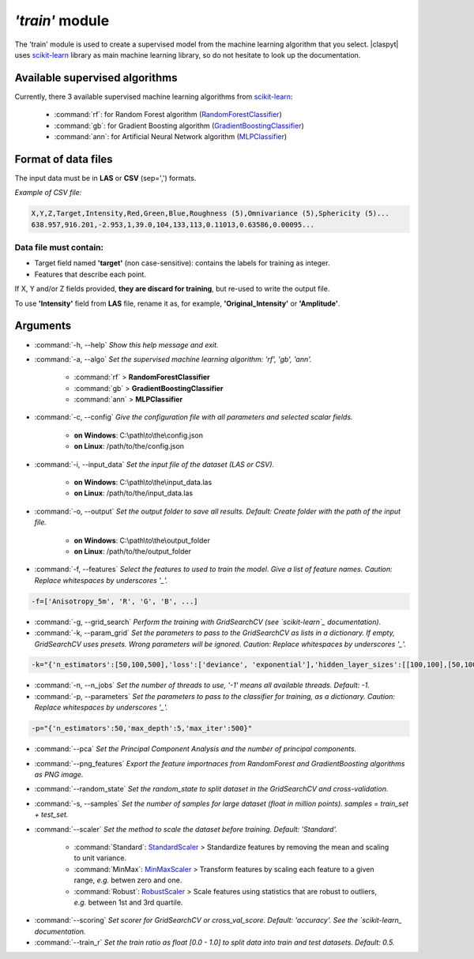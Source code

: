 *'train'* module
================

The 'train' module is used to create a supervised model from the machine learning algorithm that you select. |claspyt| uses `scikit-learn`_ library as main machine learning library, so do not hesitate to look up the documentation.

.. _scikit-learn: https://scikit-learn.org/stable/

Available supervised algorithms
-------------------------------

Currently, there 3 available supervised machine learning algorithms from `scikit-learn`_:

  * :command:`rf`: for Random Forest algorithm (`RandomForestClassifier <https://scikit-learn.org/stable/modules/generated/sklearn.ensemble.RandomForestClassifier.html#sklearn.ensemble.RandomForestClassifier>`_)
  * :command:`gb`:  for Gradient Boosting algorithm (`GradientBoostingClassifier <https://scikit-learn.org/stable/modules/generated/sklearn.ensemble.GradientBoostingClassifier.html#sklearn.ensemble.GradientBoostingClassifier>`_)
  * :command:`ann`: for Artificial Neural Network algorithm (`MLPClassifier <https://scikit-learn.org/stable/modules/generated/sklearn.neural_network.MLPClassifier.html#sklearn.neural_network.MLPClassifier>`_)

Format of data files
--------------------

The input data must be in **LAS** or **CSV** (sep=',') formats.

*Example of CSV file:*

.. code-block:: asc

  X,Y,Z,Target,Intensity,Red,Green,Blue,Roughness (5),Omnivariance (5),Sphericity (5)...
  638.957,916.201,-2.953,1,39.0,104,133,113,0.11013,0.63586,0.00095...

Data file must contain:
~~~~~~~~~~~~~~~~~~~~~~~

* Target field named **'target'** (non case-sensitive): contains the labels for training as integer.
* Features that describe each point.

If X, Y and/or Z fields provided, **they are discard for training**, but re-used to write the output file.

To use **'Intensity'** field from **LAS** file, rename it as, for example, **'Original_Intensity'** or **'Amplitude'**.

Arguments
---------

- :command:`-h, --help`
  *Show this help message and exit.*

- :command:`-a, --algo`
  *Set the supervised machine learning algorithm: 'rf', 'gb', 'ann'.*

    * :command:`rf` > **RandomForestClassifier**
    * :command:`gb` > **GradientBoostingClassifier**
    * :command:`ann` > **MLPClassifier**

- :command:`-c, --config`
  *Give the configuration file with all parameters and selected scalar fields.*

    * **on Windows**: C:\\path\\to\\the\\config.json
    * **on Linux**: /path/to/the/config.json

- :command:`-i, --input_data`
  *Set the input file of the dataset (LAS or CSV).*

    * **on Windows**: C:\\path\\to\\the\\input_data.las
    * **on Linux**: /path/to/the/input_data.las

- :command:`-o, --output`
  *Set the output folder to save all results. Default: Create folder with the path of the input file.*

    * **on Windows**: C:\\path\\to\\the\\output_folder
    * **on Linux**: /path/to/the/output_folder

- :command:`-f, --features`
  *Select the features to used to train the model. Give a list of feature names. Caution: Replace whitespaces by underscores '_'.*

.. code-block:: console

  -f=['Anisotropy_5m', 'R', 'G', 'B', ...]

- :command:`-g, --grid_search`
  *Perform the training with GridSearchCV (see `scikit-learn`_ documentation).*

- :command:`-k, --param_grid`
  *Set the parameters to pass to the GridSearchCV as lists in a dictionary. If empty, GridSearchCV uses presets.*
  *Wrong parameters will be ignored. Caution: Replace whitespaces by underscores '_'.*

.. code-block:: console

  -k="{'n_estimators':[50,100,500],'loss':['deviance', 'exponential'],'hidden_layer_sizes':[[100,100],[50,100,50]]}"

- :command:`-n, --n_jobs`
  *Set the number of threads to use, '-1' means all available threads. Default: -1.*

- :command:`-p, --parameters`
  *Set the parameters to pass to the classifier for training, as a dictionary. Caution: Replace whitespaces by underscores '_'.*

.. code-block:: console

  -p="{'n_estimators':50,'max_depth':5,'max_iter':500}"

- :command:`--pca`
  *Set the Principal Component Analysis and the number of principal components.*

- :command:`--png_features`
  *Export the feature importnaces from RandomForest and GradientBoosting algorithms as PNG image.*

- :command:`--random_state`
  *Set the random_state to split dataset in the GridSearchCV and cross-validation.*

- :command:`-s, --samples`
  *Set the number of samples for large dataset (float in million points). samples = train_set + test_set.*

- :command:`--scaler`
  *Set the method to scale the dataset before training. Default: 'Standard'.*

    * :command:`Standard`: `StandardScaler`_ > Standardize features by removing the mean and scaling to unit variance.
    * :command:`MinMax`: `MinMaxScaler`_ > Transform features by scaling each feature to a given range, *e.g.* betwen zero and one.
    * :command:`Robust`: `RobustScaler`_ > Scale features using statistics that are robust to outliers, *e.g.* between 1st and 3rd quartile.

.. _StandardScaler: https://scikit-learn.org/stable/modules/generated/sklearn.preprocessing.StandardScaler.html#sklearn.preprocessing.StandardScaler
.. _MinMaxScaler: https://scikit-learn.org/stable/modules/generated/sklearn.preprocessing.MinMaxScaler.html#sklearn.preprocessing.MinMaxScaler
.. _RobustScaler: https://scikit-learn.org/stable/modules/generated/sklearn.preprocessing.RobustScaler.html#sklearn.preprocessing.RobustScaler

- :command:`--scoring`
  *Set scorer for GridSearchCV or cross_val_score. Default: 'accuracy'. See the `scikit-learn_ documentation.*

- :command:`--train_r`
  *Set the train ratio as float [0.0 - 1.0] to split data into train and test datasets. Default: 0.5.*